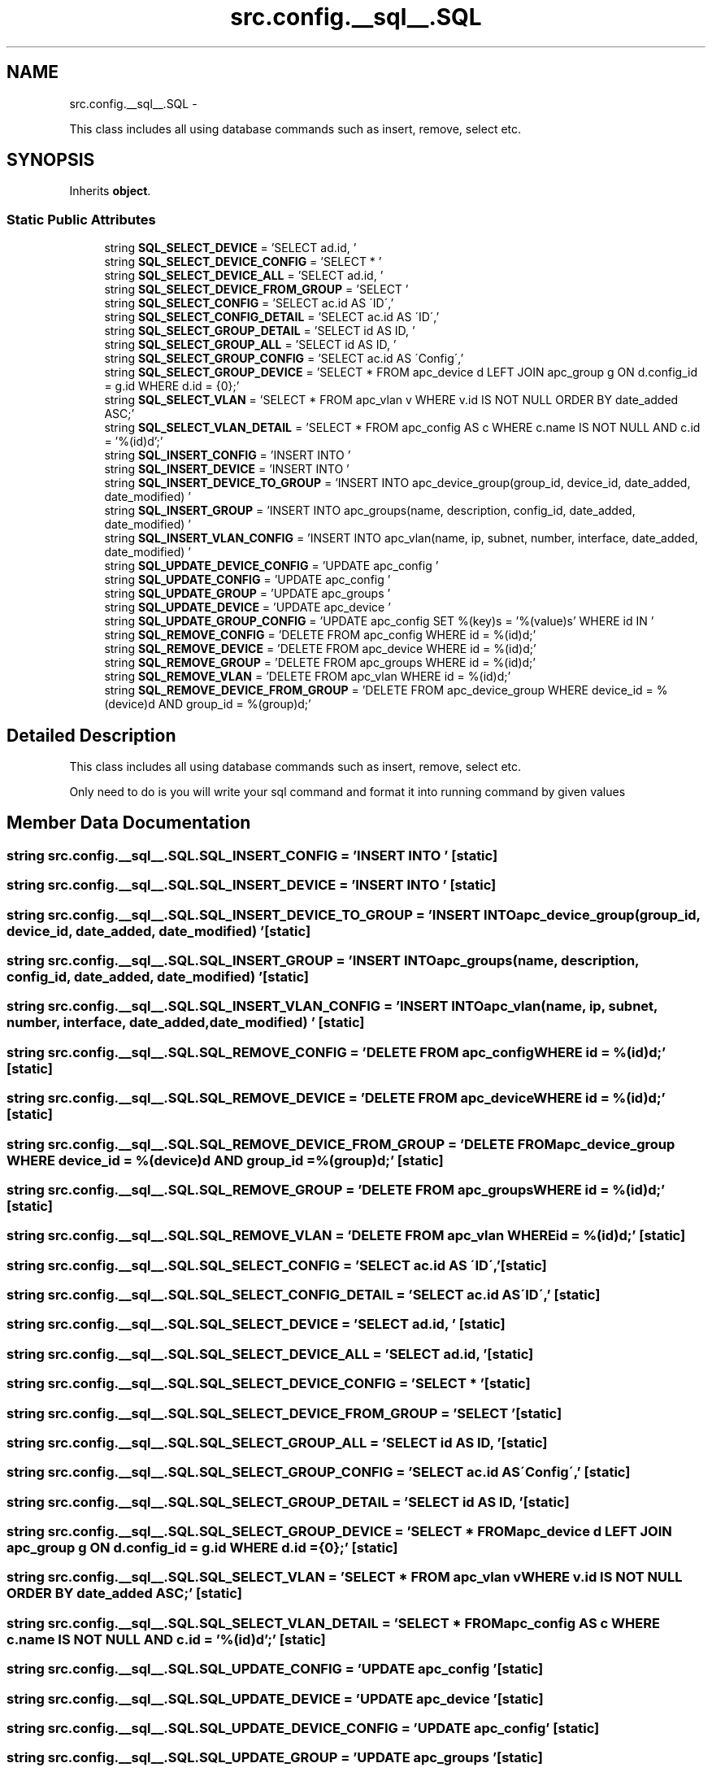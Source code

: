 .TH "src.config.__sql__.SQL" 3 "Thu Mar 21 2013" "Version v1.0" "Labris Wireless Access Point Controller" \" -*- nroff -*-
.ad l
.nh
.SH NAME
src.config.__sql__.SQL \- 
.PP
This class includes all using database commands such as insert, remove, select etc\&.  

.SH SYNOPSIS
.br
.PP
.PP
Inherits \fBobject\fP\&.
.SS "Static Public Attributes"

.in +1c
.ti -1c
.RI "string \fBSQL_SELECT_DEVICE\fP = 'SELECT ad\&.id, '"
.br
.ti -1c
.RI "string \fBSQL_SELECT_DEVICE_CONFIG\fP = 'SELECT * '"
.br
.ti -1c
.RI "string \fBSQL_SELECT_DEVICE_ALL\fP = 'SELECT ad\&.id, '"
.br
.ti -1c
.RI "string \fBSQL_SELECT_DEVICE_FROM_GROUP\fP = 'SELECT '"
.br
.ti -1c
.RI "string \fBSQL_SELECT_CONFIG\fP = 'SELECT ac\&.id AS \\'ID\\','"
.br
.ti -1c
.RI "string \fBSQL_SELECT_CONFIG_DETAIL\fP = 'SELECT ac\&.id AS \\'ID\\','"
.br
.ti -1c
.RI "string \fBSQL_SELECT_GROUP_DETAIL\fP = 'SELECT id AS ID, '"
.br
.ti -1c
.RI "string \fBSQL_SELECT_GROUP_ALL\fP = 'SELECT id AS ID, '"
.br
.ti -1c
.RI "string \fBSQL_SELECT_GROUP_CONFIG\fP = 'SELECT ac\&.id AS \\'Config\\','"
.br
.ti -1c
.RI "string \fBSQL_SELECT_GROUP_DEVICE\fP = 'SELECT * FROM apc_device d LEFT JOIN apc_group g ON d\&.config_id = g\&.id WHERE d\&.id = {0};'"
.br
.ti -1c
.RI "string \fBSQL_SELECT_VLAN\fP = 'SELECT * FROM apc_vlan v WHERE v\&.id IS NOT NULL ORDER BY date_added ASC;'"
.br
.ti -1c
.RI "string \fBSQL_SELECT_VLAN_DETAIL\fP = 'SELECT * FROM apc_config AS c WHERE c\&.name IS NOT NULL AND c\&.id = '%(id)d';'"
.br
.ti -1c
.RI "string \fBSQL_INSERT_CONFIG\fP = 'INSERT INTO '"
.br
.ti -1c
.RI "string \fBSQL_INSERT_DEVICE\fP = 'INSERT INTO '"
.br
.ti -1c
.RI "string \fBSQL_INSERT_DEVICE_TO_GROUP\fP = 'INSERT INTO apc_device_group(group_id, device_id, date_added, date_modified) '"
.br
.ti -1c
.RI "string \fBSQL_INSERT_GROUP\fP = 'INSERT INTO apc_groups(name, description, config_id, date_added, date_modified) '"
.br
.ti -1c
.RI "string \fBSQL_INSERT_VLAN_CONFIG\fP = 'INSERT INTO apc_vlan(name, ip, subnet, number, interface, date_added, date_modified) '"
.br
.ti -1c
.RI "string \fBSQL_UPDATE_DEVICE_CONFIG\fP = 'UPDATE apc_config '"
.br
.ti -1c
.RI "string \fBSQL_UPDATE_CONFIG\fP = 'UPDATE apc_config '"
.br
.ti -1c
.RI "string \fBSQL_UPDATE_GROUP\fP = 'UPDATE apc_groups '"
.br
.ti -1c
.RI "string \fBSQL_UPDATE_DEVICE\fP = 'UPDATE apc_device '"
.br
.ti -1c
.RI "string \fBSQL_UPDATE_GROUP_CONFIG\fP = 'UPDATE apc_config SET %(key)s = '%(value)s' WHERE id IN '"
.br
.ti -1c
.RI "string \fBSQL_REMOVE_CONFIG\fP = 'DELETE FROM apc_config WHERE id = %(id)d;'"
.br
.ti -1c
.RI "string \fBSQL_REMOVE_DEVICE\fP = 'DELETE FROM apc_device WHERE id = %(id)d;'"
.br
.ti -1c
.RI "string \fBSQL_REMOVE_GROUP\fP = 'DELETE FROM apc_groups WHERE id = %(id)d;'"
.br
.ti -1c
.RI "string \fBSQL_REMOVE_VLAN\fP = 'DELETE FROM apc_vlan WHERE id = %(id)d;'"
.br
.ti -1c
.RI "string \fBSQL_REMOVE_DEVICE_FROM_GROUP\fP = 'DELETE FROM apc_device_group WHERE device_id = %(device)d AND group_id = %(group)d;'"
.br
.in -1c
.SH "Detailed Description"
.PP 
This class includes all using database commands such as insert, remove, select etc\&. 

Only need to do is you will write your sql command and format it into running command by given values 
.SH "Member Data Documentation"
.PP 
.SS "string src\&.config\&.__sql__\&.SQL\&.SQL_INSERT_CONFIG = 'INSERT INTO '\fC [static]\fP"

.SS "string src\&.config\&.__sql__\&.SQL\&.SQL_INSERT_DEVICE = 'INSERT INTO '\fC [static]\fP"

.SS "string src\&.config\&.__sql__\&.SQL\&.SQL_INSERT_DEVICE_TO_GROUP = 'INSERT INTO apc_device_group(group_id, device_id, date_added, date_modified) '\fC [static]\fP"

.SS "string src\&.config\&.__sql__\&.SQL\&.SQL_INSERT_GROUP = 'INSERT INTO apc_groups(name, description, config_id, date_added, date_modified) '\fC [static]\fP"

.SS "string src\&.config\&.__sql__\&.SQL\&.SQL_INSERT_VLAN_CONFIG = 'INSERT INTO apc_vlan(name, ip, subnet, number, interface, date_added, date_modified) '\fC [static]\fP"

.SS "string src\&.config\&.__sql__\&.SQL\&.SQL_REMOVE_CONFIG = 'DELETE FROM apc_config WHERE id = %(id)d;'\fC [static]\fP"

.SS "string src\&.config\&.__sql__\&.SQL\&.SQL_REMOVE_DEVICE = 'DELETE FROM apc_device WHERE id = %(id)d;'\fC [static]\fP"

.SS "string src\&.config\&.__sql__\&.SQL\&.SQL_REMOVE_DEVICE_FROM_GROUP = 'DELETE FROM apc_device_group WHERE device_id = %(device)d AND group_id = %(group)d;'\fC [static]\fP"

.SS "string src\&.config\&.__sql__\&.SQL\&.SQL_REMOVE_GROUP = 'DELETE FROM apc_groups WHERE id = %(id)d;'\fC [static]\fP"

.SS "string src\&.config\&.__sql__\&.SQL\&.SQL_REMOVE_VLAN = 'DELETE FROM apc_vlan WHERE id = %(id)d;'\fC [static]\fP"

.SS "string src\&.config\&.__sql__\&.SQL\&.SQL_SELECT_CONFIG = 'SELECT ac\&.id AS \\'ID\\','\fC [static]\fP"

.SS "string src\&.config\&.__sql__\&.SQL\&.SQL_SELECT_CONFIG_DETAIL = 'SELECT ac\&.id AS \\'ID\\','\fC [static]\fP"

.SS "string src\&.config\&.__sql__\&.SQL\&.SQL_SELECT_DEVICE = 'SELECT ad\&.id, '\fC [static]\fP"

.SS "string src\&.config\&.__sql__\&.SQL\&.SQL_SELECT_DEVICE_ALL = 'SELECT ad\&.id, '\fC [static]\fP"

.SS "string src\&.config\&.__sql__\&.SQL\&.SQL_SELECT_DEVICE_CONFIG = 'SELECT * '\fC [static]\fP"

.SS "string src\&.config\&.__sql__\&.SQL\&.SQL_SELECT_DEVICE_FROM_GROUP = 'SELECT '\fC [static]\fP"

.SS "string src\&.config\&.__sql__\&.SQL\&.SQL_SELECT_GROUP_ALL = 'SELECT id AS ID, '\fC [static]\fP"

.SS "string src\&.config\&.__sql__\&.SQL\&.SQL_SELECT_GROUP_CONFIG = 'SELECT ac\&.id AS \\'Config\\','\fC [static]\fP"

.SS "string src\&.config\&.__sql__\&.SQL\&.SQL_SELECT_GROUP_DETAIL = 'SELECT id AS ID, '\fC [static]\fP"

.SS "string src\&.config\&.__sql__\&.SQL\&.SQL_SELECT_GROUP_DEVICE = 'SELECT * FROM apc_device d LEFT JOIN apc_group g ON d\&.config_id = g\&.id WHERE d\&.id = {0};'\fC [static]\fP"

.SS "string src\&.config\&.__sql__\&.SQL\&.SQL_SELECT_VLAN = 'SELECT * FROM apc_vlan v WHERE v\&.id IS NOT NULL ORDER BY date_added ASC;'\fC [static]\fP"

.SS "string src\&.config\&.__sql__\&.SQL\&.SQL_SELECT_VLAN_DETAIL = 'SELECT * FROM apc_config AS c WHERE c\&.name IS NOT NULL AND c\&.id = '%(id)d';'\fC [static]\fP"

.SS "string src\&.config\&.__sql__\&.SQL\&.SQL_UPDATE_CONFIG = 'UPDATE apc_config '\fC [static]\fP"

.SS "string src\&.config\&.__sql__\&.SQL\&.SQL_UPDATE_DEVICE = 'UPDATE apc_device '\fC [static]\fP"

.SS "string src\&.config\&.__sql__\&.SQL\&.SQL_UPDATE_DEVICE_CONFIG = 'UPDATE apc_config '\fC [static]\fP"

.SS "string src\&.config\&.__sql__\&.SQL\&.SQL_UPDATE_GROUP = 'UPDATE apc_groups '\fC [static]\fP"

.SS "string src\&.config\&.__sql__\&.SQL\&.SQL_UPDATE_GROUP_CONFIG = 'UPDATE apc_config SET %(key)s = '%(value)s' WHERE id IN '\fC [static]\fP"


.SH "Author"
.PP 
Generated automatically by Doxygen for Labris Wireless Access Point Controller from the source code\&.
